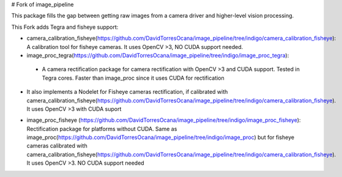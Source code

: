 # Fork of image_pipeline

This package fills the gap between getting raw images from a camera driver and higher-level vision processing.

This Fork adds Tegra and fisheye support:

* camera_calibration_fisheye(https://github.com/DavidTorresOcana/image_pipeline/tree/indigo/camera_calibration_fisheye): A calibration tool for fisheye cameras. It uses OpenCV >3, NO CUDA support needed.

* image_proc_tegra(https://github.com/DavidTorresOcana/image_pipeline/tree/indigo/image_proc_tegra): 
 - A camera rectification package for camera rectification with OpenCV >3 and CUDA support. Tested in Tegra cores. Faster than image_proc since it uses CUDA for rectification

- It also implements a Nodelet for Fisheye cameras rectification, if calibrated with camera_calibration_fisheye(https://github.com/DavidTorresOcana/image_pipeline/tree/indigo/camera_calibration_fisheye). It uses OpenCV >3  with CUDA suport

* image_proc_fisheye (https://github.com/DavidTorresOcana/image_pipeline/tree/indigo/image_proc_fisheye): Rectification package for platforms without CUDA. Same as image_proc(https://github.com/DavidTorresOcana/image_pipeline/tree/indigo/image_proc) but for fisheye cameras calibrated with camera_calibration_fisheye(https://github.com/DavidTorresOcana/image_pipeline/tree/indigo/camera_calibration_fisheye). It uses OpenCV >3. NO CUDA support needed


